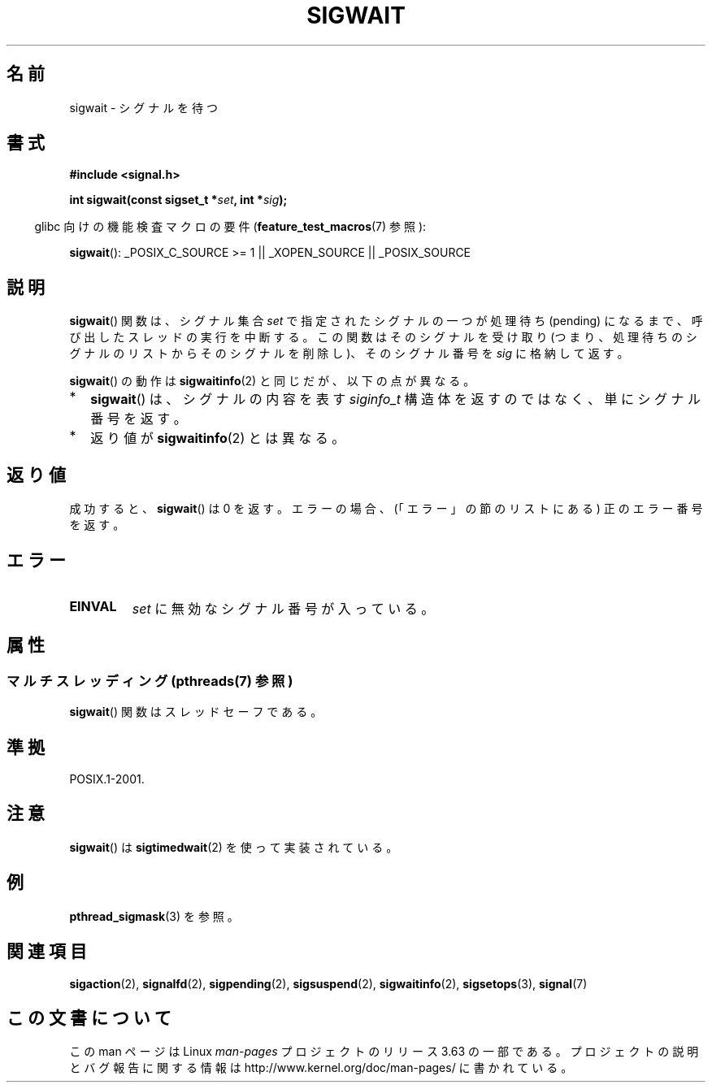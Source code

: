 .\" Copyright (c) 2008, Linux Foundation, written by Michael Kerrisk
.\"     <mtk.manpages@gmail.com>
.\"
.\" %%%LICENSE_START(VERBATIM)
.\" Permission is granted to make and distribute verbatim copies of this
.\" manual provided the copyright notice and this permission notice are
.\" preserved on all copies.
.\"
.\" Permission is granted to copy and distribute modified versions of this
.\" manual under the conditions for verbatim copying, provided that the
.\" entire resulting derived work is distributed under the terms of a
.\" permission notice identical to this one.
.\"
.\" Since the Linux kernel and libraries are constantly changing, this
.\" manual page may be incorrect or out-of-date.  The author(s) assume no
.\" responsibility for errors or omissions, or for damages resulting from
.\" the use of the information contained herein.  The author(s) may not
.\" have taken the same level of care in the production of this manual,
.\" which is licensed free of charge, as they might when working
.\" professionally.
.\"
.\" Formatted or processed versions of this manual, if unaccompanied by
.\" the source, must acknowledge the copyright and authors of this work.
.\" %%%LICENSE_END
.\"
.\"*******************************************************************
.\"
.\" This file was generated with po4a. Translate the source file.
.\"
.\"*******************************************************************
.\"
.\" Japanese Version Copyright (c) 2008  Akihiro MOTOKI
.\"         all rights reserved.
.\" Translated 2008-08-21, Akihiro MOTOKI <amotoki@dd.iij4u.or.jp>, LDP v3.04
.\"
.TH SIGWAIT 3 2013\-12\-16 Linux "Linux Programmer's Manual"
.SH 名前
sigwait \- シグナルを待つ
.SH 書式
.nf
\fB#include <signal.h>\fP

\fB int sigwait(const sigset_t *\fP\fIset\fP\fB, int *\fP\fIsig\fP\fB);\fP
.fi
.sp
.in -4n
glibc 向けの機能検査マクロの要件 (\fBfeature_test_macros\fP(7)  参照):
.in
.sp
.ad l
\fBsigwait\fP(): _POSIX_C_SOURCE\ >=\ 1 || _XOPEN_SOURCE || _POSIX_SOURCE
.ad b
.SH 説明
\fBsigwait\fP()  関数は、シグナル集合 \fIset\fP で指定されたシグナルの一つが処理待ち (pending) になるまで、
呼び出したスレッドの実行を中断する。 この関数はそのシグナルを受け取り (つまり、処理待ちのシグナルのリスト
からそのシグナルを削除し)、そのシグナル番号を \fIsig\fP に格納して返す。

\fBsigwait\fP()  の動作は \fBsigwaitinfo\fP(2)  と同じだが、以下の点が異なる。
.IP * 2
\fBsigwait\fP()  は、シグナルの内容を表す \fIsiginfo_t\fP 構造体を返すのではなく、単にシグナル番号を返す。
.IP *
返り値が \fBsigwaitinfo\fP(2)  とは異なる。
.SH 返り値
成功すると、 \fBsigwait\fP()  は 0 を返す。 エラーの場合、(「エラー」の節のリストにある) 正のエラー番号を返す。
.SH エラー
.TP 
\fBEINVAL\fP
.\" Does not occur for glibc.
\fIset\fP に無効なシグナル番号が入っている。
.SH 属性
.SS "マルチスレッディング (pthreads(7) 参照)"
\fBsigwait\fP() 関数はスレッドセーフである。
.SH 準拠
POSIX.1\-2001.
.SH 注意
\fBsigwait\fP()  は \fBsigtimedwait\fP(2)  を使って実装されている。
.SH 例
\fBpthread_sigmask\fP(3)  を参照。
.SH 関連項目
\fBsigaction\fP(2), \fBsignalfd\fP(2), \fBsigpending\fP(2), \fBsigsuspend\fP(2),
\fBsigwaitinfo\fP(2), \fBsigsetops\fP(3), \fBsignal\fP(7)
.SH この文書について
この man ページは Linux \fIman\-pages\fP プロジェクトのリリース 3.63 の一部
である。プロジェクトの説明とバグ報告に関する情報は
http://www.kernel.org/doc/man\-pages/ に書かれている。
